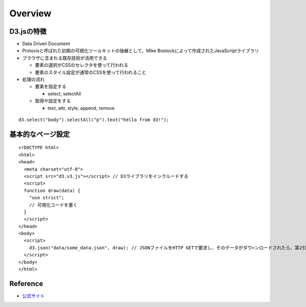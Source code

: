 ==========
Overview
==========

D3.jsの特徴
=============

* Data Driven Document
* Protovisと呼ばれた初期の可視化ツールキットの後継として、Mike Bostockによって作成されたJavaScriptライブラリ
* ブラウザに含まれる既存技術が活用できる

  * 要素の選択がCSSのセレクタを使って行われる
  * 要素のスタイル設定が通常のCSSを使って行われること

* 処理の流れ

  * 要素を指定する

    * select, selectAll

  * 取得や設定をする

    * text, attr, style, append, remove

::

  d3.select("body").selectAll("p").text("hello from d3!");


基本的なページ設定
====================

::

  <!DOCTYPE html>
  <html>
  <head>
    <meta charset="utf-8">
    <script src="d3.v3.js"></script> // D3ライブラリをインクルードする
    <script>
    function draw(data) {
      "use strict";
      // 可視化コードを書く
    }
    </script>
  </head>
  <body>
    <script>
      d3.json("data/some_data.json", draw); // JSONファイルをHTTP GETで要求し、そのデータがダウ>ンロードされたら、第2引数として渡された関数を呼び出す
    </script>
  </body>
  </html>


Reference
===========

* `公式サイト <http://d3js.org>`__
